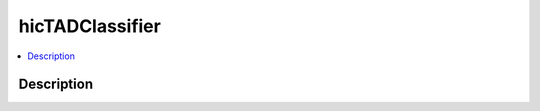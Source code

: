 .. _hicTADClassifier:

hicTADClassifier
================

.. contents:: 
    :local:

Description
^^^^^^^^^^^

.. argparse::
   :ref: hicexplorer.hicTADClassifier.parse_arguments
   :prog: hicTADClassifier
